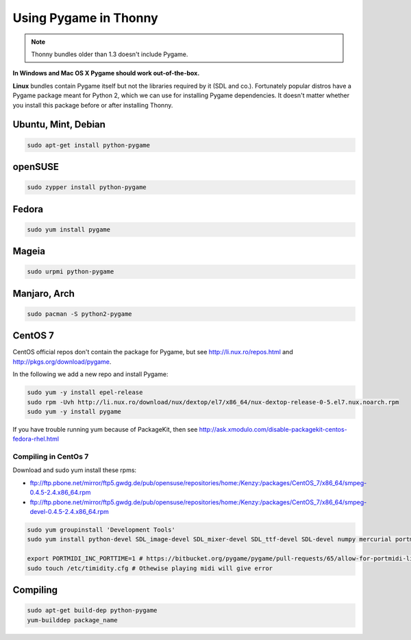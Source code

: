 Using Pygame in Thonny
=======================

.. note::

    Thonny bundles older than 1.3 doesn't include Pygame. 

**In Windows and Mac OS X Pygame should work out-of-the-box.**

**Linux** bundles contain Pygame itself but not the libraries required by it (SDL and co.). Fortunately popular distros have a Pygame package meant for Python 2, which we can use for installing Pygame dependencies. It doesn't matter whether you install this package before or after installing Thonny.

Ubuntu, Mint, Debian
-----------------------

.. sourcecode:: bash

    sudo apt-get install python-pygame

openSUSE
-----------------------

.. sourcecode:: bash

    sudo zypper install python-pygame

Fedora
-----------------------

.. sourcecode:: bash

    sudo yum install pygame


Mageia
-------
.. sourcecode:: bash

    sudo urpmi python-pygame

Manjaro, Arch
----------------
.. sourcecode:: bash

    sudo pacman -S python2-pygame

CentOS 7
----------------

CentOS official repos don't contain the package for Pygame, but see http://li.nux.ro/repos.html and http://pkgs.org/download/pygame. 

In the following we add a new repo and install Pygame:

.. sourcecode:: bash

    sudo yum -y install epel-release
    sudo rpm -Uvh http://li.nux.ro/download/nux/dextop/el7/x86_64/nux-dextop-release-0-5.el7.nux.noarch.rpm
    sudo yum -y install pygame

If you have trouble running yum because of PackageKit, then see http://ask.xmodulo.com/disable-packagekit-centos-fedora-rhel.html

Compiling in CentOs 7
~~~~~~~~~~~~~~~~~~~~~~~~~~~

Download and sudo yum install these rpms:

* ftp://ftp.pbone.net/mirror/ftp5.gwdg.de/pub/opensuse/repositories/home:/Kenzy:/packages/CentOS_7/x86_64/smpeg-0.4.5-2.4.x86_64.rpm
* ftp://ftp.pbone.net/mirror/ftp5.gwdg.de/pub/opensuse/repositories/home:/Kenzy:/packages/CentOS_7/x86_64/smpeg-devel-0.4.5-2.4.x86_64.rpm

.. sourcecode:: bash

    sudo yum groupinstall 'Development Tools'
    sudo yum install python-devel SDL_image-devel SDL_mixer-devel SDL_ttf-devel SDL-devel numpy mercurial portmidi-devel freetype-devel libpng-devel libjpeg-devel

    export PORTMIDI_INC_PORTTIME=1 # https://bitbucket.org/pygame/pygame/pull-requests/65/allow-for-portmidi-library-to-contain/diff#comment-None
    sudo touch /etc/timidity.cfg # Othewise playing midi will give error

Compiling
-----------------

.. sourcecode:: bash

    sudo apt-get build-dep python-pygame 
    yum-builddep package_name